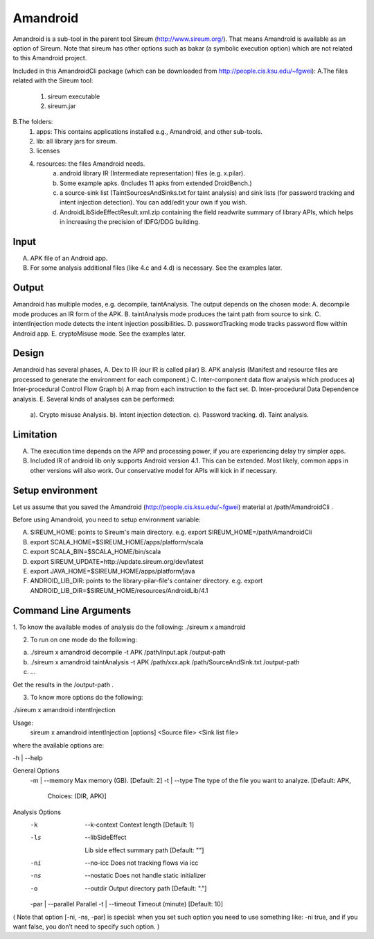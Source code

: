 Amandroid
==============

Amandroid is a sub-tool in the parent tool Sireum (http://www.sireum.org/). That means Amandroid is available as an option of Sireum. Note that sireum has other options such as bakar (a symbolic execution option) which are not related to this Amandroid project.

Included in this AmandroidCli package (which can be downloaded from http://people.cis.ksu.edu/~fgwei):
A.The files related with the Sireum tool:
	1. sireum executable
	2. sireum.jar
B.The folders:
	1. apps: This contains applications installed e.g., Amandroid, and other sub-tools.
	2. lib: all library jars for sireum.
	3. licenses
	4. resources: the files Amandroid needs. 
		a) android library IR (Intermediate representation) files (e.g. x.pilar). 
		b) Some example apks. (Includes 11 apks from extended DroidBench.) 
		c) a source-sink list  (TaintSourcesAndSinks.txt for taint analysis) and sink lists (for password tracking and intent injection detection). You can add/edit your own if you wish.
		d) AndroidLibSideEffectResult.xml.zip containing the field read\write summary of library APIs, which helps in increasing the precision of IDFG/DDG building.

-------------------------
Input
-------------------------
A. APK file of an Android app.
B. For some analysis additional files (like 4.c and 4.d) is necessary. See the examples later.

-------------------------
Output
-------------------------
Amandroid has multiple modes, e.g. decompile, taintAnalysis. The output depends on the chosen mode:
A. decompile mode produces an IR form of the APK.
B. taintAnalysis mode produces the taint path from source to sink.
C. intentInjection mode detects the intent injection possibilities.
D. passwordTracking mode tracks password flow within Android app.
E. cryptoMisuse mode.
See the examples later.

-------------------------
Design
-------------------------
Amandroid has several phases,
A. Dex to IR (our IR is called pilar)
B. APK analysis (Manifest and resource files are processed to generate the environment for each component.)
C. Inter-component data flow analysis which produces a) Inter-procedural Control Flow Graph b) A map from each instruction to the fact set.
D. Inter-procedural Data Dependence analysis.
E. Several kinds of analyses can be performed:
	a). Crypto misuse Analysis.
	b). Intent injection detection.
	c). Password tracking.
	d). Taint analysis.

-------------------------
Limitation
-------------------------
A. The execution time depends on the APP and processing power, if you are experiencing delay try simpler apps.
B. Included IR of android lib only supports Android version 4.1. This can be extended. Most likely, common apps in other versions will also work. Our conservative model for APIs will kick in if necessary.

----------------------
Setup environment
----------------------
Let us assume that you saved the Amandroid (http://people.cis.ksu.edu/~fgwei) material at /path/AmandroidCli .

Before using Amandroid, you need to setup environment variable:

A. SIREUM_HOME: points to Sireum's main directory. e.g. export SIREUM_HOME=/path/AmandroidCli
B. export SCALA_HOME=$SIREUM_HOME/apps/platform/scala
C. export SCALA_BIN=$SCALA_HOME/bin/scala
D. export SIREUM_UPDATE=http://update.sireum.org/dev/latest
E. export JAVA_HOME=$SIREUM_HOME/apps/platform/java
F. ANDROID_LIB_DIR: points to the library-pilar-file's container directory. e.g. export ANDROID_LIB_DIR=$SIREUM_HOME/resources/AndroidLib/4.1

----------------------
Command Line Arguments
----------------------
1. To know the available modes of analysis do the following:
./sireum x amandroid

2. To run on one mode do the following:

a. ./sireum x amandroid decompile -t APK /path/input.apk /output-path
b. ./sireum x amandroid taintAnalysis -t APK /path/xxx.apk /path/SourceAndSink.txt /output-path
c. …

Get the results in the /output-path .

3. To know more options do the following:

./sireum x amandroid intentInjection

Usage:
  sireum x amandroid intentInjection [options] <Source file> <Sink list file> 

where the available options are:

-h | --help

General Options
  -m | --memory Max memory (GB). [Default: 2]
  -t | --type   The type of the file you want to analyze. [Default: APK,
                Choices: (DIR, APK)]   

Analysis Options
  -k   | --k-context   Context length [Default: 1]
  -ls  | --libSideEffect 
                       Lib side effect summary path [Default: ""]
  -ni  | --no-icc      Does not tracking flows via icc 
  -ns  | --nostatic    Does not handle static initializer 
  -o   | --outdir      Output directory path [Default: "."]
  -par | --parallel    Parallel 
  -t   | --timeout     Timeout (minute) [Default: 10]

(
Note that option [-ni, -ns, -par] is special:
when you set such option you need to use something like: -ni true,
and if you want false, you don’t need to specify such option.
)

